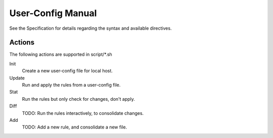 User-Config Manual
==================
See the Specification for details regarding the syntax and available directives.


Actions
-------
The following actions are supported in script/\*.sh

Init
  Create a new user-config file for local host.
Update
  Run and apply the rules from a user-config file.
Stat
  Run the rules but only check for changes, don't apply.
Diff
  TODO: Run the rules interactively, to consolidate changes.
Add
  TODO: Add a new rule, and consolidate a new file.

